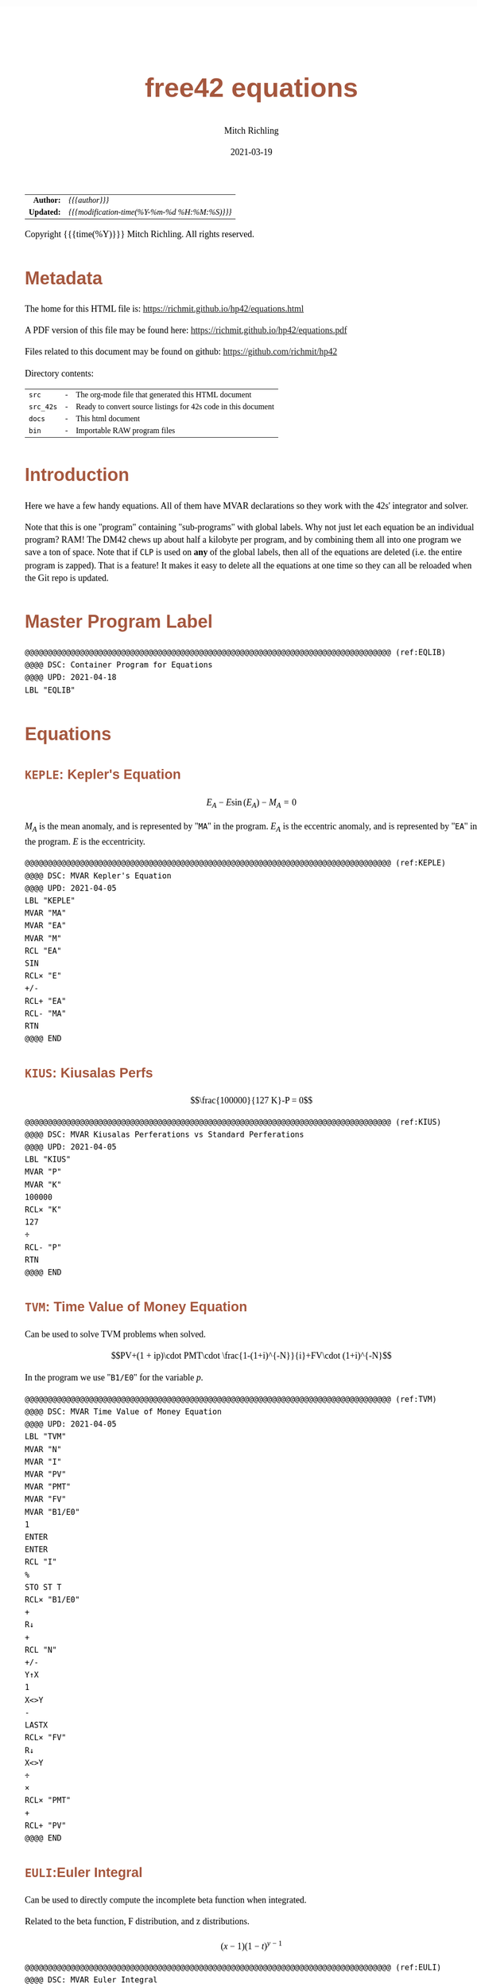 # -*- Mode:Org; Coding:utf-8; fill-column:158 -*-
#+TITLE:       free42 equations
#+AUTHOR:      Mitch Richling
#+EMAIL:       http://www.mitchr.me/
#+DATE:        2021-03-19
#+DESCRIPTION: Description of some free42/hp-42s/DM42 equations
#+LANGUAGE:    en
#+OPTIONS:     num:t toc:nil \n:nil @:t ::t |:t ^:nil -:t f:t *:t <:t skip:nil d:nil todo:t pri:nil H:5 p:t author:t html-scripts:nil
#+HTML_HEAD: <style>body { width: 95%; margin: 2% auto; font-size: 18px; line-height: 1.4em; font-family: Georgia, serif; color: black; background-color: white; }</style>
#+HTML_HEAD: <style>body { min-width: 500px; max-width: 1024px; }</style>
#+HTML_HEAD: <style>h1,h2,h3,h4,h5,h6 { color: #A5573E; line-height: 1em; font-family: Helvetica, sans-serif; }</style>
#+HTML_HEAD: <style>h1,h2,h3 { line-height: 1.4em; }</style>
#+HTML_HEAD: <style>h1.title { font-size: 3em; }</style>
#+HTML_HEAD: <style>h4,h5,h6 { font-size: 1em; }</style>
#+HTML_HEAD: <style>.org-src-container { border: 1px solid #ccc; box-shadow: 3px 3px 3px #eee; font-family: Lucida Console, monospace; font-size: 80%; margin: 0px; padding: 0px 0px; position: relative; }</style>
#+HTML_HEAD: <style>.org-src-container>pre { line-height: 1.2em; padding-top: 1.5em; margin: 0.5em; background-color: #404040; color: white; overflow: auto; }</style>
#+HTML_HEAD: <style>.org-src-container>pre:before { display: block; position: absolute; background-color: #b3b3b3; top: 0; right: 0; padding: 0 0.2em 0 0.4em; border-bottom-left-radius: 8px; border: 0; color: white; font-size: 100%; font-family: Helvetica, sans-serif;}</style>
#+HTML_HEAD: <style>pre.example { white-space: pre-wrap; white-space: -moz-pre-wrap; white-space: -o-pre-wrap; font-family: Lucida Console, monospace; font-size: 80%; background: #404040; color: white; display: block; padding: 0em; border: 2px solid black; }</style>
#+HTML_LINK_HOME: https://www.mitchr.me/
#+HTML_LINK_UP: https://richmit.github.io/hp42/
#+EXPORT_FILE_NAME: ../docs/equations
#+LATEX_HEADER: \usepackage{extsizes} 
#+LATEX_HEADER: \usepackage[margin=0.5in]{geometry}
#+LATEX_HEADER: \usepackage{mathabx}
#+LATEX_HEADER: \usepackage{boisik}
#+LATEX_CLASS_OPTIONS: [letterpaper, 8pt]
#+LATEX_HEADER: \usepackage[utf8]{inputenc}
#+LATEX_HEADER: \DeclareUnicodeCharacter{028F}{\textsc{Y}}
#+LATEX_HEADER: \DeclareUnicodeCharacter{03A3}{$\Sigma$}
#+LATEX_HEADER: \DeclareUnicodeCharacter{03BC}{$\mu$}
#+LATEX_HEADER: \DeclareUnicodeCharacter{03C0}{\pi}
#+LATEX_HEADER: \DeclareUnicodeCharacter{1D07}{$\bagmember$}
#+LATEX_HEADER: \DeclareUnicodeCharacter{21B5}{$\dlsh$}
#+LATEX_HEADER: \DeclareUnicodeCharacter{221A}{\makebox[.5em]{$\sqrt{}$}}
#+LATEX_HEADER: \DeclareUnicodeCharacter{2221}{$\measuredangle$}
#+LATEX_HEADER: \DeclareUnicodeCharacter{222B}{$\int$}
#+LATEX_HEADER: \DeclareUnicodeCharacter{2260}{$\neq$}
#+LATEX_HEADER: \DeclareUnicodeCharacter{2264}{$\leq$}
#+LATEX_HEADER: \DeclareUnicodeCharacter{2265}{$\geq$}
#+LATEX_HEADER: \DeclareUnicodeCharacter{251C}{$\vdash$}
#+LATEX_HEADER: \DeclareUnicodeCharacter{2592}{$\square$}
#+LATEX_HEADER: \DeclareUnicodeCharacter{25B8}{$\blacktriangleright$}

#+ATTR_HTML: :border 2 solid #ccc :frame hsides :align center
|        <r> | <l>                                          |
|  *Author:* | /{{{author}}}/                               |
| *Updated:* | /{{{modification-time(%Y-%m-%d %H:%M:%S)}}}/ |
#+ATTR_HTML: :align center
Copyright {{{time(%Y)}}} Mitch Richling. All rights reserved.

#+TOC: headlines 5

#        #         #         #         #         #         #         #         #         #         #         #         #         #         #         #         #         #
#   00   #    10   #    20   #    30   #    40   #    50   #    60   #    70   #    80   #    90   #   100   #   110   #   120   #   130   #   140   #   150   #   160   #
# 234567890123456789012345678901234567890123456789012345678901234567890123456789012345678901234567890123456789012345678901234567890123456789012345678901234567890123456789
#        #         #         #         #         #         #         #         #         #         #         #         #         #         #         #         #         #
#        #         #         #         #         #         #         #         #         #         #         #         #         #         #         #         #         #

* Metadata

The home for this HTML file is: https://richmit.github.io/hp42/equations.html

A PDF version of this file may be found here: https://richmit.github.io/hp42/equations.pdf

Files related to this document may be found on github: https://github.com/richmit/hp42

Directory contents:
#+ATTR_HTML: :border 0 :frame none :rules none :align center
   | =src=     | - | The org-mode file that generated this HTML document            |
   | =src_42s= | - | Ready to convert source listings for 42s code in this document |
   | =docs=    | - | This html document                                             |
   | =bin=     | - | Importable RAW program files                                   |

* Introduction

Here we have a few handy equations.  All of them have MVAR declarations so they work with the 42s' integrator and solver.

Note that this is one "program" containing "sub-programs" with global labels.  Why not just let each equation be an individual program?  RAM!  The DM42 chews
up about half a kilobyte per program, and by combining them all into one program we save a ton of space.  Note that if =CLP= is used on *any* of the global
labels, then all of the equations are deleted (i.e. the entire program is zapped).  That is a feature!  It makes it easy to delete all the equations at one
time so they can all be reloaded when the Git repo is updated.

* Master Program Label

#+begin_src hp42s :eval never :tangle ../src_42s/equations/equations.hp42s
@@@@@@@@@@@@@@@@@@@@@@@@@@@@@@@@@@@@@@@@@@@@@@@@@@@@@@@@@@@@@@@@@@@@@@@@@@@@@@@@ (ref:EQLIB)
@@@@ DSC: Container Program for Equations
@@@@ UPD: 2021-04-18
LBL "EQLIB"
#+END_SRC

* Equations

** =KEPLE=: Kepler's Equation

$$E_A - E \sin(E_A) - M_A = 0$$

$M_A$ is the mean anomaly, and is represented by "=MA=" in the program.  $E_A$ is the eccentric anomaly, and is represented by "=EA=" in the program.  $E$ is
the eccentricity.

#+begin_src hp42s :eval never :tangle ../src_42s/equations/equations.hp42s
@@@@@@@@@@@@@@@@@@@@@@@@@@@@@@@@@@@@@@@@@@@@@@@@@@@@@@@@@@@@@@@@@@@@@@@@@@@@@@@@ (ref:KEPLE)
@@@@ DSC: MVAR Kepler's Equation
@@@@ UPD: 2021-04-05
LBL "KEPLE"
MVAR "MA"
MVAR "EA"
MVAR "M"
RCL "EA"
SIN
RCL× "E"
+/-
RCL+ "EA"
RCL- "MA"
RTN
@@@@ END
#+END_SRC

** =KIUS=: Kiusalas Perfs

$$\frac{100000}{127 K}-P = 0$$

#+begin_src hp42s :eval never :tangle ../src_42s/equations/equations.hp42s
@@@@@@@@@@@@@@@@@@@@@@@@@@@@@@@@@@@@@@@@@@@@@@@@@@@@@@@@@@@@@@@@@@@@@@@@@@@@@@@@ (ref:KIUS)
@@@@ DSC: MVAR Kiusalas Perferations vs Standard Perferations
@@@@ UPD: 2021-04-05
LBL "KIUS"
MVAR "P"
MVAR "K"
100000
RCL× "K"
127
÷
RCL- "P"
RTN
@@@@ END
#+END_SRC

** =TVM=: Time Value of Money Equation

Can be used to solve TVM problems when solved.

$$PV+(1 + ip)\cdot PMT\cdot \frac{1-(1+i)^{-N}}{i}+FV\cdot (1+i)^{-N}$$

In the program we use "=B1/E0=" for the variable $p$.

#+begin_src hp42s :eval never :tangle ../src_42s/equations/equations.hp42s
@@@@@@@@@@@@@@@@@@@@@@@@@@@@@@@@@@@@@@@@@@@@@@@@@@@@@@@@@@@@@@@@@@@@@@@@@@@@@@@@ (ref:TVM)
@@@@ DSC: MVAR Time Value of Money Equation
@@@@ UPD: 2021-04-05
LBL "TVM"
MVAR "N"
MVAR "I"
MVAR "PV"
MVAR "PMT"
MVAR "FV"
MVAR "B1/E0"
1
ENTER
ENTER
RCL "I"
%
STO ST T
RCL× "B1/E0"
+
R↓
+
RCL "N"
+/-
Y↑X
1
X<>Y
-
LASTX
RCL× "FV"
R↓
X<>Y
÷
×
RCL× "PMT"
+
RCL+ "PV"
@@@@ END
#+END_SRC

** =EULI=:Euler Integral

Can be used to directly compute the incomplete beta function when integrated.

Related to the beta function, F distribution, and z distributions.

$$(x-1)(1-t)^{y-1}$$

#+begin_src hp42s :eval never :tangle ../src_42s/equations/equations.hp42s
@@@@@@@@@@@@@@@@@@@@@@@@@@@@@@@@@@@@@@@@@@@@@@@@@@@@@@@@@@@@@@@@@@@@@@@@@@@@@@@@ (ref:EULI)
@@@@ DSC: MVAR Euler Integral
@@@@ UPD: 2021-04-05
LBL "EULI"
MVAR "T"
MVAR "Y"
MVAR "X"
RCL "T"
RCL  "X"
1
-
Y↑X
1
RCL- "T"
RCL "Y"
1
-
Y↑X
×
RTN
@@@@ END
#+END_SRC

** =NORMD=: Normal Distribution PDF

Can be used to compute normal probabilities when integrated.

Related to the err function.

$$\frac{1}{s\sqrt{2\pi}}e^{-\frac{1}{2}\left(\frac{x-m}{s}\right)^2}$$

In most sources $\sigma$ is used instead of $s$ and $\mu$ is used instead of $m$.

#+begin_src hp42s :eval never :tangle ../src_42s/equations/equations.hp42s
@@@@@@@@@@@@@@@@@@@@@@@@@@@@@@@@@@@@@@@@@@@@@@@@@@@@@@@@@@@@@@@@@@@@@@@@@@@@@@@@ (ref:NORMD)
@@@@ DSC: MVAR Normal Distribution PDF
@@@@ UPD: 2021-04-05
LBL "NORMD"
MVAR "S"
MVAR "M"
MVAR "X"
RCL "X"
RCL- "M"
RCL÷ "S"
X↑2
-2
÷
E↑X
RCL÷ "S"
2
PI
×
SQRT
÷
RTN
@@@@ END
#+END_SRC

** =FDIST=: F Distribution PDF

Can be used to compute F probabilities when integrated.

$$\frac{\sqrt{\frac{(d_1x)^{d_1}d_2^{d_2}}{(d_1x+d_2)^{d_1+d_2}}}}{x\mathrm{B}\left(\frac{d_1}{2},\frac{d_2}{2}\right)}$$

#+begin_src hp42s :eval never :tangle ../src_42s/equations/equations.hp42s
@@@@@@@@@@@@@@@@@@@@@@@@@@@@@@@@@@@@@@@@@@@@@@@@@@@@@@@@@@@@@@@@@@@@@@@@@@@@@@@@ (ref:FDIST)
@@@@ DSC: MVAR F Distribution PDF
@@@@ UPD: 2021-04-05
LBL "FDIST"
MVAR "D1"
MVAR "D2"
MVAR "X"
RCL "D1"
2
÷
RCL "D2"
2
÷
XEQ "BETA"
RCL× "X"
RCL "D1"
RCL× "X"
RCL "D1"
Y↑X
RCL "D2"
RCL "D2"
Y↑X
×
RCL "D1"
RCL× "X"
RCL+ "D2"
RCL "D1"
RCL+ "D2"
Y↑X
÷
SQRT
X<>Y
÷
RTN
@@@@ END
#+END_SRC

** =CHI2=: Chi Square Distribution PDF

Can be used to compute chi square probabilities when integrated.

$$\frac{x^{\frac{k}{2}-1}e^{-\frac{x}{2}}}{2^{\frac{k}{2}}\Gamma\left(\frac{k}{2}\right)}$$

#+begin_src hp42s :eval never :tangle ../src_42s/equations/equations.hp42s
@@@@@@@@@@@@@@@@@@@@@@@@@@@@@@@@@@@@@@@@@@@@@@@@@@@@@@@@@@@@@@@@@@@@@@@@@@@@@@@@ (ref:CHI2)
@@@@ DSC: MVAR Chi Square Distribution PDF
@@@@ UPD: 2021-04-05
LBL "CHI2"
MVAR "K"
MVAR "X"
RCL "K"
2
÷
ENTER
ENTER
1
-
RCL "X"
X<>Y
Y↑X
RCL "X"
-2
÷
E↑X
×
2
RCL ST Z
Y↑X
÷
X<>Y
GAMMA
÷
RTN
@@@@ END
#+END_SRC

** =BETAF=: Beta Distribution PDF

Can be used to compute beta probabilities when integrated.

$$\frac{x^{a-1}(1-x)^{b-1}}{\mathrm{B}(a,b)}$$

In most sources $\alpha$ is used instead of $a$ and $\beta$ is used instead of $b$.

#+begin_src hp42s :eval never :tangle ../src_42s/equations/equations.hp42s
@@@@@@@@@@@@@@@@@@@@@@@@@@@@@@@@@@@@@@@@@@@@@@@@@@@@@@@@@@@@@@@@@@@@@@@@@@@@@@@@ (ref:BETAF)
@@@@ DSC: MVAR Beta Distribution PDF
@@@@ UPD: 2021-04-05
LBL "BETAF"
MVAR "A"
MVAR "B"
MVAR "X"
RCL "A"
RCL "B"
XEQ "BETA"
RCL "X"
-1
RCL+ "A"
Y↑X
X<>Y
÷
1
RCL "X"
-
RCL "B"
1
-
Y↑X
×
RTN
@@@@ END
#+END_SRC

** =LOGID=: Logistic Distribution PDF

Can be used to compute logistic probabilities when integrated.

$$\frac{1}{4s}\mathrm{sech}\left(\frac{x-m}{2s}\right)$$

Note $s$ is sometimes called the "scale parameter", and $m$ is sometimes called the "location parameter".

Also note that various symbols are used for the parameters -- $\mu$ & $\sigma$ for example.

#+begin_src hp42s :eval never :tangle ../src_42s/equations/equations.hp42s
@@@@@@@@@@@@@@@@@@@@@@@@@@@@@@@@@@@@@@@@@@@@@@@@@@@@@@@@@@@@@@@@@@@@@@@@@@@@@@@@ (ref:LOGID)
@@@@ DSC: MVAR Logistic Distribution PDF
@@@@ UPD: 2021-04-05
LBL "LOGID"
MVAR "S"
MVAR "M"
MVAR "X"
RCL "M"
RCL- "X"
RCL÷ "S"
E↑X
ENTER
ENTER
1
+
X↑2
÷
RCL÷ "S"
RTN
@@@@ END
#+END_SRC

** =STUTD=: Student's t Distribution PDF

Can be used to compute Student's t probabilities when integrated.

$$\frac{1}{\sqrt{\nu}\cdot\mathrm{B}\left(\frac{1}{2},\frac{\nu}{2}\right)}\left(1+\frac{x^2}{\nu}\right)^{-\frac{\nu+1}{2}}$$

In the program "=V=" is used for $\nu$.

#+begin_src hp42s :eval never :tangle ../src_42s/equations/equations.hp42s
@@@@@@@@@@@@@@@@@@@@@@@@@@@@@@@@@@@@@@@@@@@@@@@@@@@@@@@@@@@@@@@@@@@@@@@@@@@@@@@@ (ref:STUTD)
@@@@ DSC: MVAR Student's t Distribution PDF
@@@@ UPD: 2021-04-05
LBL "STUTD"
MVAR "V"
MVAR "X"
0.5
RCL "V"
2
÷
XEQ "BETA"
RCL "V"
SQRT
×
1
RCL "X"
X↑2
RCL÷ "V"
+
1
RCL+ "V"
-2
÷
Y↑X
X<>Y
÷
RTN
@@@@ END
#+END_SRC

** =WEIBD=: Weibull Distribution PDF

Can be used to compute Weibull probabilities when integrated.

$$\frac{k}{\lambda}\left(\frac{x}{\lambda}\right)^{k-1}e^{-\left(\frac{x}{\lambda}\right)^k}$$

In the program below we use "=L=" for $\lambda$.

Note that some sources use $\frac{1}{\lambda}$ as the parameter instead of $\lambda$.

#+begin_src hp42s :eval never :tangle ../src_42s/equations/equations.hp42s
@@@@@@@@@@@@@@@@@@@@@@@@@@@@@@@@@@@@@@@@@@@@@@@@@@@@@@@@@@@@@@@@@@@@@@@@@@@@@@@@ (ref:WEIBD)
@@@@ DSC: MVAR Weibull Distribution PDF
@@@@ UPD: 2021-04-05
LBL "WEIBD"
MVAR "K"
MVAR "L"
MVAR "X"
RCL "K"
RCL÷ "L"
RCL "X"
RCL÷ "L"
-1
RCL+ "K"
Y↑X
×
RCL "X"
RCL÷ "L"
RCL "K"
Y↑X
+/-
E↑X
×
RTN
@@@@ END
#+END_SRC

** =EXPOD=: Exponential Distribution PDF

Can be used to compute exponential probabilities when integrated.

$$\lambda e^{-\lambda x}$$

In the program below we use "=L=" for $\lambda$.

Note that some sources use $\frac{1}{\lambda}$ as the parameter instead of $\lambda$.

#+begin_src hp42s :eval never :tangle ../src_42s/equations/equations.hp42s
@@@@@@@@@@@@@@@@@@@@@@@@@@@@@@@@@@@@@@@@@@@@@@@@@@@@@@@@@@@@@@@@@@@@@@@@@@@@@@@@ (ref:EXPOD)
@@@@ DSC: MVAR Exponential Distribution PDF
@@@@ UPD: 2021-04-05
LBL "EXPOD"
MVAR "L"
MVAR "X"
RCL "L"
RCL× "X"
+/-
E↑X
RCL× "L"
RTN
@@@@ END
#+END_SRC

** =SINFSF=: Sinusoid Frequency Standard Form

$$A\cdot\sin(2\pi Fx+P)$$

#+begin_src hp42s :eval never :tangle ../src_42s/equations/equations.hp42s
@@@@@@@@@@@@@@@@@@@@@@@@@@@@@@@@@@@@@@@@@@@@@@@@@@@@@@@@@@@@@@@@@@@@@@@@@@@@@@@@ (ref:EXPOD)
@@@@ DSC: Sinusoid Frequency Standard Form
@@@@ UPD: 2021-05-01
LBL "SINFSF"
MVAR "X"
MVAR "A"
MVAR "P"
MVAR "F"
2
PI
×
RCL× "F"
RCL× "X"
RCL+ "P"
SIN
RCL× "A"
RTN
#+END_SRC

* Master Program END

#+begin_src hp42s :eval never :tangle ../src_42s/equations/equations.hp42s
@@@@@@@@@@@@@@@@@@@@@@@@@@@@@@@@@@@@@@@@@@@@@@@@@@@@@@@@@@@@@@@@@@@@@@@@@@@@@@@@
END
#+END_SRC

* WORKING                                                          :noexport:

#+BEGIN_SRC text :eval never
:::::::::::::::::::::::'##:::::'##::::'###::::'########::'##::: ##:'####:'##::: ##::'######::::::::::::::::::::::::
::::::::::::::::::::::: ##:'##: ##:::'## ##::: ##.... ##: ###:: ##:. ##:: ###:: ##:'##... ##:::::::::::::::::::::::
::::::::::::::::::::::: ##: ##: ##::'##:. ##:: ##:::: ##: ####: ##:: ##:: ####: ##: ##:::..::::::::::::::::::::::::
::::::::::::::::::::::: ##: ##: ##:'##:::. ##: ########:: ## ## ##:: ##:: ## ## ##: ##::'####::::::::::::::::::::::
::::::::::::::::::::::: ##: ##: ##: #########: ##.. ##::: ##. ####:: ##:: ##. ####: ##::: ##:::::::::::::::::::::::
::::::::::::::::::::::: ##: ##: ##: ##.... ##: ##::. ##:: ##:. ###:: ##:: ##:. ###: ##::: ##:::::::::::::::::::::::
:::::::::::::::::::::::. ###. ###:: ##:::: ##: ##:::. ##: ##::. ##:'####: ##::. ##:. ######::::::::::::::::::::::::
::::::::::::::::::::::::...::...:::..:::::..::..:::::..::..::::..::....::..::::..:::......:::::::::::::::::::::::::
#+END_SRC

Code in this section is under construction.  Most likely broken.

* EOF

# End of document.

# The following adds some space at the bottom of exported HTML
#+HTML: <br /> <br /> <br /> <br /> <br /> <br /> <br /> <br /> <br /> <br /> <br /> <br /> <br /> <br /> <br /> <br /> <br /> <br /> <br />
#+HTML: <br /> <br /> <br /> <br /> <br /> <br /> <br /> <br /> <br /> <br /> <br /> <br /> <br /> <br /> <br /> <br /> <br /> <br /> <br />
#+HTML: <br /> <br /> <br /> <br /> <br /> <br /> <br /> <br /> <br /> <br /> <br /> <br /> <br /> <br /> <br /> <br /> <br /> <br /> <br />
#+HTML: <br /> <br /> <br /> <br /> <br /> <br /> <br /> <br /> <br /> <br /> <br /> <br /> <br /> <br /> <br /> <br /> <br /> <br /> <br />
#+HTML: <br /> <br /> <br /> <br /> <br /> <br /> <br /> <br /> <br /> <br /> <br /> <br /> <br /> <br /> <br /> <br /> <br /> <br /> <br />
